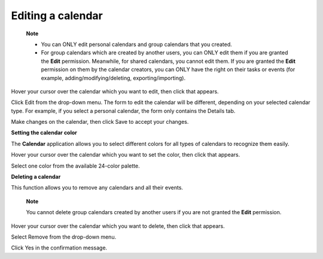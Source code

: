 Editing a calendar
==================

    **Note**

    -  You can ONLY edit personal calendars and group calendars that you
       created.

    -  For group calendars which are created by another users, you can
       ONLY edit them if you are granted the **Edit** permission.
       Meanwhile, for shared calendars, you cannot edit them. If you are
       granted the **Edit** permission on them by the calendar creators,
       you can ONLY have the right on their tasks or events (for
       example, adding/modifying/deleting, exporting/importing).

Hover your cursor over the calendar which you want to edit, then click
|image0| that appears.

Click Edit from the drop-down menu. The form to edit the calendar will
be different, depending on your selected calendar type. For example, if
you select a personal calendar, the form only contains the Details tab.

Make changes on the calendar, then click Save to accept your changes.

**Setting the calendar color**

The **Calendar** application allows you to select different colors for
all types of calendars to recognize them easily.

Hover your cursor over the calendar which you want to set the color,
then click |image1| that appears.

Select one color from the available 24-color palette.

|image2|

**Deleting a calendar**

This function allows you to remove any calendars and all their events.

    **Note**

    You cannot delete group calendars created by another users if you
    are not granted the **Edit** permission.

Hover your cursor over the calendar which you want to delete, then click
|image3| that appears.

Select Remove from the drop-down menu.

Click Yes in the confirmation message.

.. |image0| image:: images/calendar/calendar_setting_icon.png
.. |image1| image:: images/calendar/calendar_setting_icon.png
.. |image2| image:: images/calendar/calendar-color.png
.. |image3| image:: images/calendar/calendar_setting_icon.png
